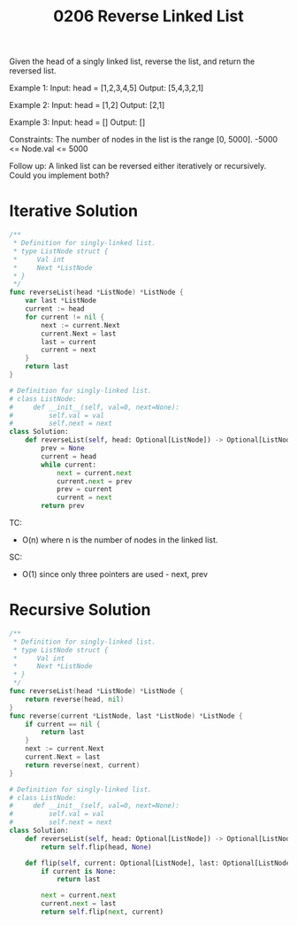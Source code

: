 #+title: 0206 Reverse Linked List
#+link: https://leetcode.com/problems/reverse-linked-list/
#+tags: linkedlist recursion

Given the head of a singly linked list, reverse the list, and return the reversed list.

Example 1:
Input: head = [1,2,3,4,5]
Output: [5,4,3,2,1]

Example 2:
Input: head = [1,2]
Output: [2,1]

Example 3:
Input: head = []
Output: []

Constraints:
The number of nodes in the list is the range [0, 5000].
-5000 <= Node.val <= 5000

Follow up: A linked list can be reversed either iteratively or recursively. Could you implement both?

* Iterative Solution

#+begin_src go
/**
 * Definition for singly-linked list.
 * type ListNode struct {
 *     Val int
 *     Next *ListNode
 * }
 */
func reverseList(head *ListNode) *ListNode {
    var last *ListNode
    current := head
    for current != nil {
        next := current.Next
        current.Next = last
        last = current
        current = next
    }
    return last
}
#+end_src

#+begin_src python
# Definition for singly-linked list.
# class ListNode:
#     def __init__(self, val=0, next=None):
#         self.val = val
#         self.next = next
class Solution:
    def reverseList(self, head: Optional[ListNode]) -> Optional[ListNode]:
        prev = None
        current = head
        while current:
            next = current.next
            current.next = prev
            prev = current
            current = next
        return prev
#+end_src

TC:
- O(n) where n is the number of nodes in the linked list.
SC:
- O(1) since only three pointers are used - next, prev

* Recursive Solution

#+begin_src go
/**
 * Definition for singly-linked list.
 * type ListNode struct {
 *     Val int
 *     Next *ListNode
 * }
 */
func reverseList(head *ListNode) *ListNode {
    return reverse(head, nil)
}
func reverse(current *ListNode, last *ListNode) *ListNode {
    if current == nil {
        return last
    }
    next := current.Next
    current.Next = last
    return reverse(next, current)
}
#+end_src

#+begin_src python
# Definition for singly-linked list.
# class ListNode:
#     def __init__(self, val=0, next=None):
#         self.val = val
#         self.next = next
class Solution:
    def reverseList(self, head: Optional[ListNode]) -> Optional[ListNode]:
        return self.flip(head, None)

    def flip(self, current: Optional[ListNode], last: Optional[ListNode]):
        if current is None:
            return last

        next = current.next
        current.next = last
        return self.flip(next, current)
#+end_src
